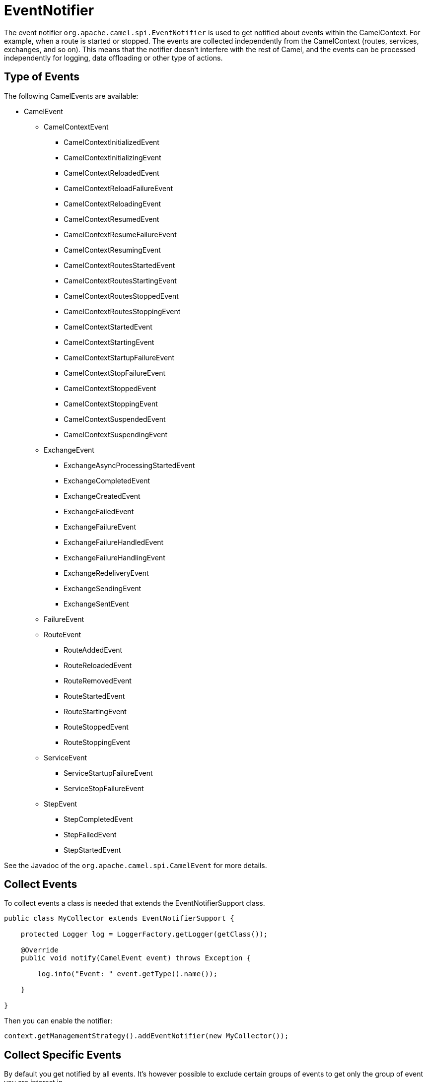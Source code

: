 = EventNotifier

The event notifier `org.apache.camel.spi.EventNotifier` is used to get notified about events within the CamelContext. For example, when a route is started or stopped.
The events are collected independently from the CamelContext (routes, services, exchanges, and so on). This means that the notifier doesn't interfere with the rest of Camel, and
the events can be processed independently for logging, data offloading or other type of actions.

== Type of Events

The following CamelEvents are available:

* CamelEvent
** CamelContextEvent
***	CamelContextInitializedEvent
***	CamelContextInitializingEvent
***	CamelContextReloadedEvent
***	CamelContextReloadFailureEvent
***	CamelContextReloadingEvent
***	CamelContextResumedEvent
***	CamelContextResumeFailureEvent
***	CamelContextResumingEvent
***	CamelContextRoutesStartedEvent
***	CamelContextRoutesStartingEvent
***	CamelContextRoutesStoppedEvent
***	CamelContextRoutesStoppingEvent
***	CamelContextStartedEvent
***	CamelContextStartingEvent
***	CamelContextStartupFailureEvent
***	CamelContextStopFailureEvent
***	CamelContextStoppedEvent
***	CamelContextStoppingEvent
***	CamelContextSuspendedEvent
***	CamelContextSuspendingEvent
** ExchangeEvent
***	ExchangeAsyncProcessingStartedEvent
***	ExchangeCompletedEvent
***	ExchangeCreatedEvent
***	ExchangeFailedEvent
***	ExchangeFailureEvent
***	ExchangeFailureHandledEvent
***	ExchangeFailureHandlingEvent
***	ExchangeRedeliveryEvent
***	ExchangeSendingEvent
***	ExchangeSentEvent
**	FailureEvent
**	RouteEvent
***	RouteAddedEvent
***	RouteReloadedEvent
***	RouteRemovedEvent
***	RouteStartedEvent
***	RouteStartingEvent
***	RouteStoppedEvent
***	RouteStoppingEvent
** ServiceEvent
***	ServiceStartupFailureEvent
***	ServiceStopFailureEvent
**	StepEvent
***	StepCompletedEvent
***	StepFailedEvent
***	StepStartedEvent

See the Javadoc of the `org.apache.camel.spi.CamelEvent` for more details.

== Collect Events

To collect events a class is needed that extends the EventNotifierSupport class.

[source,java]
----
public class MyCollector extends EventNotifierSupport {
    
    protected Logger log = LoggerFactory.getLogger(getClass());

    @Override
    public void notify(CamelEvent event) throws Exception {

        log.info("Event: " event.getType().name());

    }

}
----

Then you can enable the notifier:

[source,java]
----
context.getManagementStrategy().addEventNotifier(new MyCollector());
----


== Collect Specific Events

By default you get notified by all events. It's however possible to exclude certain groups of events to get
only the group of event you are interest in.

In the following example we collect only StepEvents:

[source,java]
----
public class StepCollector extends EventNotifierSupport {
    protected Logger log = LoggerFactory.getLogger(getClass());

    @Override
    public void notify(CamelEvent event) throws Exception {

        // Cast CamelEvent to StepEvent
        CamelEvent.StepEvent stepEvent = (CamelEvent.StepEvent) event;

        // Get detailed information from the StepEvent
        String eventType = stepEvent.getType().name();
        String stepId = stepEvent.getStepId();
        String body = stepEvent.getExchange().getMessage().getBody(String.class);

        log.info("Event Type:\t\t" + eventType);
        log.info("Step ID:\t\t\t" + stepId);
        log.info("Message Body:\t\t " + body);

    }

}
----

Then you can enable the notifier for steps by excluding other groups:

[source,java]
----
//Create eventNotifier that only collects stepEvents
StepCollector stepCollector = new StepCollector();
stepCollector.setIgnoreCamelContextEvents(true);
stepCollector.setIgnoreCamelContextInitEvents(true);
stepCollector.setIgnoreExchangeEvents(true);
stepCollector.setIgnoreRouteEvents(true);
stepCollector.setIgnoreServiceEvents(true);
stepCollector.setIgnoreStepEvents(false);

//Add the Event Notifier to the Camel Context
context.getManagementStrategy().addEventNotifier(stepCollector);
----
